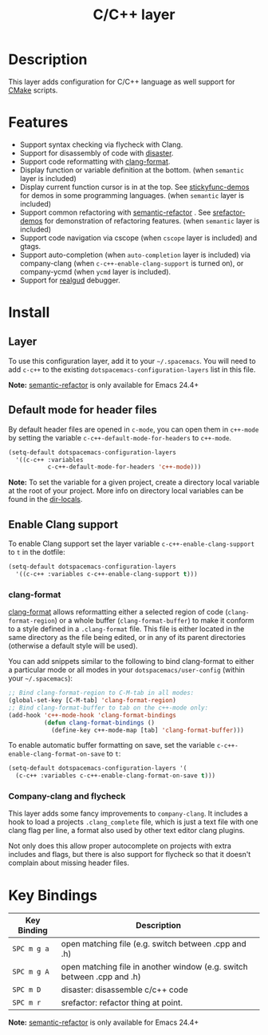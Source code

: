 #+TITLE: C/C++ layer

[[file:img/ccpp.jpg]]
[[file:img/cmake.png]]

* Table of Contents                                         :TOC_4_gh:noexport:
- [[#description][Description]]
- [[#features][Features]]
- [[#install][Install]]
  - [[#layer][Layer]]
  - [[#default-mode-for-header-files][Default mode for header files]]
  - [[#enable-clang-support][Enable Clang support]]
    - [[#clang-format][clang-format]]
    - [[#company-clang-and-flycheck][Company-clang and flycheck]]
- [[#key-bindings][Key Bindings]]

* Description
This layer adds configuration for C/C++ language as well support for [[https://cmake.org/][CMake]]
scripts.

* Features
- Support syntax checking via flycheck with Clang.
- Support for disassembly of code with [[https://github.com/jart/disaster][disaster]].
- Support code reformatting with [[http://clang.llvm.org/docs/ClangFormat.html][clang-format]].
- Display function or variable definition at the bottom. (when =semantic= layer
  is included)
- Display current function cursor is in at the top. See [[https://github.com/tuhdo/semantic-stickyfunc-enhance][stickyfunc-demos]] for
  demos in some programming languages. (when =semantic= layer is included)
- Support common refactoring with [[https://github.com/tuhdo/semantic-refactor][semantic-refactor]] . See [[https://github.com/tuhdo/semantic-refactor/blob/master/srefactor-demos/demos.org][srefactor-demos]] for
  demonstration of refactoring features. (when =semantic= layer is included)
- Support code navigation via cscope (when =cscope= layer is included) and gtags.
- Support auto-completion (when =auto-completion= layer is included) via
  company-clang (when =c-c++-enable-clang-support= is turned on), or
  company-ycmd (when =ycmd= layer is included).
- Support for [[https://github.com/realgud/realgud][realgud]] debugger.

* Install
** Layer
To use this configuration layer, add it to your =~/.spacemacs=. You will need to
add =c-c++= to the existing =dotspacemacs-configuration-layers= list in this
file.

*Note:* [[https://github.com/tuhdo/semantic-refactor][semantic-refactor]] is only available for Emacs 24.4+

** Default mode for header files
By default header files are opened in =c-mode=, you can open them in =c++-mode=
by setting the variable =c-c++-default-mode-for-headers= to =c++-mode=.

#+BEGIN_SRC emacs-lisp
  (setq-default dotspacemacs-configuration-layers
    '((c-c++ :variables
             c-c++-default-mode-for-headers 'c++-mode)))
#+END_SRC

*Note:* To set the variable for a given project, create a directory local
variable at the root of your project. More info on directory local variables
can be found in the [[http://www.gnu.org/software/emacs/manual/html_node/elisp/Directory-Local-Variables.html][dir-locals]].

** Enable Clang support
To enable Clang support set the layer variable =c-c++-enable-clang-support=
to =t= in the dotfile:

#+BEGIN_SRC emacs-lisp
  (setq-default dotspacemacs-configuration-layers
    '((c-c++ :variables c-c++-enable-clang-support t)))
#+END_SRC

*** clang-format
[[http://clang.llvm.org/docs/ClangFormat.html][clang-format]] allows reformatting either a selected region of code
(=clang-format-region=) or a whole buffer (=clang-format-buffer=) to make it
conform to a style defined in a =.clang-format= file. This file is either
located in the same directory as the file being edited, or in any of its parent
directories (otherwise a default style will be used).

You can add snippets similar to the following to bind clang-format to either a
particular mode or all modes in your =dotspacemacs/user-config= (within your
=~/.spacemacs=):

#+BEGIN_SRC emacs-lisp
  ;; Bind clang-format-region to C-M-tab in all modes:
  (global-set-key [C-M-tab] 'clang-format-region)
  ;; Bind clang-format-buffer to tab on the c++-mode only:
  (add-hook 'c++-mode-hook 'clang-format-bindings
            (defun clang-format-bindings ()
              (define-key c++-mode-map [tab] 'clang-format-buffer)))
#+END_SRC

To enable automatic buffer formatting on save, set the variable
=c-c++-enable-clang-format-on-save= to =t=:

#+BEGIN_SRC emacs-lisp
  (setq-default dotspacemacs-configuration-layers '(
    (c-c++ :variables c-c++-enable-clang-format-on-save t)))
#+END_SRC

*** Company-clang and flycheck
This layer adds some fancy improvements to =company-clang=.
It includes a hook to load a projects =.clang_complete= file, which is
just a text file with one clang flag per line, a format also used by
other text editor clang plugins.

Not only does this allow proper autocomplete on projects with extra
includes and flags, but there is also support for flycheck so that it
doesn't complain about missing header files.

* Key Bindings

| Key Binding | Description                                                            |
|-------------+------------------------------------------------------------------------|
| ~SPC m g a~ | open matching file (e.g. switch between .cpp and .h)                   |
| ~SPC m g A~ | open matching file in another window (e.g. switch between .cpp and .h) |
| ~SPC m D~   | disaster: disassemble c/c++ code                                       |
| ~SPC m r~   | srefactor: refactor thing at point.                                    |

*Note:*  [[https://github.com/tuhdo/semantic-refactor][semantic-refactor]]  is only available for Emacs 24.4+
